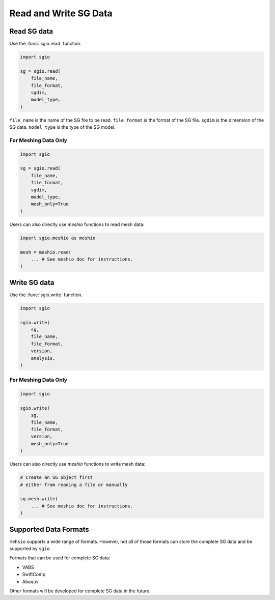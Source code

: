 Read and Write SG Data
===========================



Read SG data
--------------

Use the :func:`sgio.read` function.

..  code-block::

    import sgio

    sg = sgio.read(
        file_name,
        file_format,
        sgdim,
        model_type,
    )

``file_name`` is the name of the SG file to be read.
``file_format`` is the format of the SG file.
``sgdim`` is the dimension of the SG data.
``model_type`` is the type of the SG model.


For Meshing Data Only
^^^^^^^^^^^^^^^^^^^^^

..  code-block::

    import sgio

    sg = sgio.read(
        file_name,
        file_format,
        sgdim,
        model_type,
        mesh_only=True
    )

Users can also directly use `meshio` functions to read mesh data:

..  code-block::

    import sgio.meshio as meshio

    mesh = meshio.read(
        ... # See meshio doc for instructions.
    )



Write SG data
----------------

Use the :func:`sgio.write` function.

..  code-block::

    import sgio

    sgio.write(
        sg,
        file_name,
        file_format,
        version,
        analysis,
    )


For Meshing Data Only
^^^^^^^^^^^^^^^^^^^^^

..  code-block::

    import sgio

    sgio.write(
        sg,
        file_name,
        file_format,
        version,
        mesh_only=True
    )

Users can also directly use `meshio` functions to write mesh data:

..  code-block::

    # Create an SG object first
    # either from reading a file or manually

    sg.mesh.write(
        ... # See meshio doc for instructions.
    )



Supported Data Formats
-----------------------

``mehsio`` supports a wide range of formats.
However, not all of those formats can store the complete SG data and be supported by ``sgio``.

Formats that can be used for complete SG data:

* VABS
* SwiftComp
* Abaqus

Other formats will be developed for complete SG data in the future.
